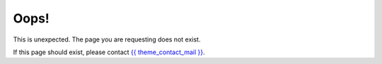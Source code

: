 Oops!
=====

This is unexpected. The page you are requesting does not exist.

If this page should exist, please contact `{{ theme_contact_mail }} <{{ theme_contact_mail }}>`_.